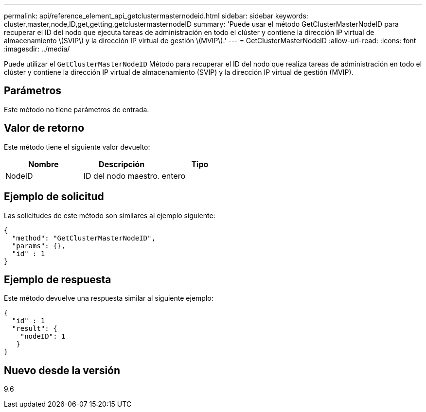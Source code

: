 ---
permalink: api/reference_element_api_getclustermasternodeid.html 
sidebar: sidebar 
keywords: cluster,master,node,ID,get,getting,getclustermasternodeID 
summary: 'Puede usar el método GetClusterMasterNodeID para recuperar el ID del nodo que ejecuta tareas de administración en todo el clúster y contiene la dirección IP virtual de almacenamiento \(SVIP\) y la dirección IP virtual de gestión \(MVIP\).' 
---
= GetClusterMasterNodeID
:allow-uri-read: 
:icons: font
:imagesdir: ../media/


[role="lead"]
Puede utilizar el `GetClusterMasterNodeID` Método para recuperar el ID del nodo que realiza tareas de administración en todo el clúster y contiene la dirección IP virtual de almacenamiento (SVIP) y la dirección IP virtual de gestión (MVIP).



== Parámetros

Este método no tiene parámetros de entrada.



== Valor de retorno

Este método tiene el siguiente valor devuelto:

|===
| Nombre | Descripción | Tipo 


 a| 
NodeID
 a| 
ID del nodo maestro.
 a| 
entero

|===


== Ejemplo de solicitud

Las solicitudes de este método son similares al ejemplo siguiente:

[listing]
----
{
  "method": "GetClusterMasterNodeID",
  "params": {},
  "id" : 1
}
----


== Ejemplo de respuesta

Este método devuelve una respuesta similar al siguiente ejemplo:

[listing]
----
{
  "id" : 1
  "result": {
    "nodeID": 1
   }
}
----


== Nuevo desde la versión

9.6
